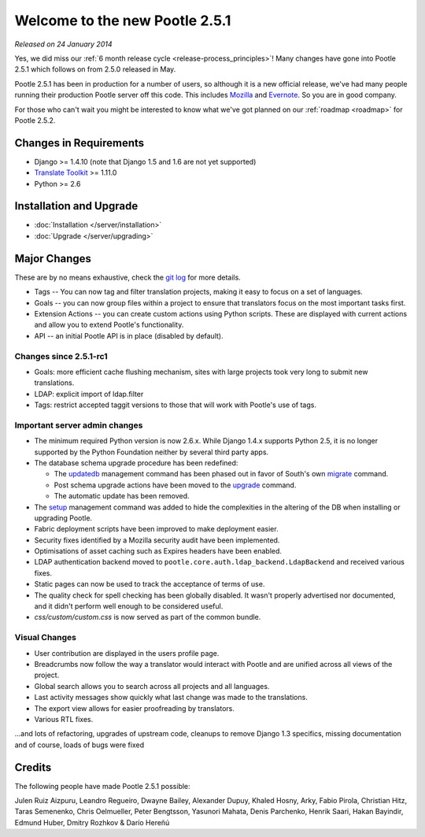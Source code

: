 ===============================
Welcome to the new Pootle 2.5.1
===============================

*Released on 24 January 2014*

Yes, we did miss our :ref:`6 month release cycle <release-process_principles>`!
Many changes have gone into Pootle 2.5.1 which follows on from 2.5.0 released
in May.

Pootle 2.5.1 has been in production for a number of users, so although it is a
new official release, we've had many people running their production Pootle
server off this code.  This includes `Mozilla
<http://mozilla.locamotion.org/>`_ and `Evernote
<http://translate.evernote.com/pootle/>`_. So you are in good company.

For those who can't wait you might be interested to know what we've got planned
on our :ref:`roadmap <roadmap>` for Pootle 2.5.2.

Changes in Requirements
=======================
- Django >= 1.4.10 (note that Django 1.5 and 1.6 are not yet supported)
- `Translate Toolkit <http://toolkit.translatehouse.org/download.html>`_ >=
  1.11.0
- Python >= 2.6

Installation and Upgrade
========================
- :doc:`Installation </server/installation>`
- :doc:`Upgrade </server/upgrading>`

Major Changes
=============

These are by no means exhaustive, check the `git log
<https://github.com/translate/pootle/compare/stable%2F2.5.0...2.5.1-rc1>`_
for more details.

- Tags -- You can now tag and filter translation projects, making it easy to
  focus on a set of languages.
- Goals -- you can now group files within a project to ensure that translators
  focus on the most important tasks first.
- Extension Actions -- you can create custom actions using Python scripts.
  These are displayed with current actions and allow you to extend Pootle's
  functionality.
- API -- an initial Pootle API is in place (disabled by default).


Changes since 2.5.1-rc1
-----------------------
- Goals: more efficient cache flushing mechanism, sites with large projects
  took very long to submit new translations.
- LDAP: explicit import of ldap.filter
- Tags: restrict accepted taggit versions to those that will work with Pootle's
  use of tags.


Important server admin changes
------------------------------
- The minimum required Python version is now 2.6.x. While Django 1.4.x supports
  Python 2.5, it is no longer supported by the Python Foundation neither by
  several third party apps.
- The database schema upgrade procedure has been redefined:

  - The `updatedb
    <http://docs.translatehouse.org/projects/pootle/en/stable-2.5.1/server/commands.html#updatedb>`_
    management command has been phased out in favor of South's own
    `migrate <http://south.readthedocs.org/en/latest/commands.html#migrate>`_
    command.
  - Post schema upgrade actions have been moved to the `upgrade
    <http://docs.translatehouse.org/projects/pootle/en/stable-2.5.1/server/commands.html#upgrade>`_
    command.
  - The automatic update has been removed.

- The `setup
  <http://docs.translatehouse.org/projects/pootle/en/stable-2.5.1/server/commands.html#setup>`_
  management command was added to hide the complexities in the altering of the
  DB when installing or upgrading Pootle.
- Fabric deployment scripts have been improved to make deployment easier.
- Security fixes identified by a Mozilla security audit have been implemented.
- Optimisations of asset caching such as Expires headers have been enabled.
- LDAP authentication backend moved to
  ``pootle.core.auth.ldap_backend.LdapBackend`` and received various fixes.
- Static pages can now be used to track the acceptance of terms of use.
- The quality check for spell checking has been globally disabled. It wasn't
  properly advertised nor documented, and it didn't perform well enough to be
  considered useful.
- *css/custom/custom.css* is now served as part of the common bundle.


Visual Changes
--------------
- User contribution are displayed in the users profile page.
- Breadcrumbs now follow the way a translator would interact with Pootle and
  are unified across all views of the project.
- Global search allows you to search across all projects and all languages.
- Last activity messages show quickly what last change was made to the
  translations.
- The export view allows for easier proofreading by translators.
- Various RTL fixes.


...and lots of refactoring, upgrades of upstream code, cleanups to remove
Django 1.3 specifics, missing documentation and of course, loads of bugs were
fixed

Credits
=======
The following people have made Pootle 2.5.1 possible:

Julen Ruiz Aizpuru, Leandro Regueiro, Dwayne Bailey, Alexander Dupuy, Khaled
Hosny, Arky, Fabio Pirola, Christian Hitz, Taras Semenenko, Chris Oelmueller,
Peter Bengtsson, Yasunori Mahata, Denis Parchenko, Henrik Saari, Hakan
Bayindir, Edmund Huber, Dmitry Rozhkov & Darío Hereñú
